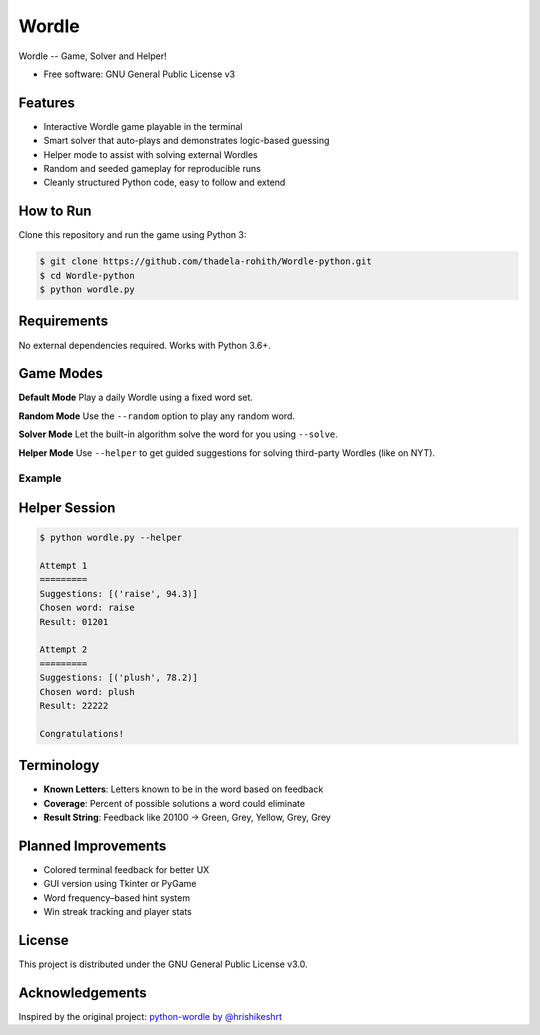 ======
Wordle
======


.. image:: https://img.shields.io/pypi/v/python-wordle?color=success
        :target: https://pypi.python.org/pypi/python-wordle

.. image:: https://img.shields.io/pypi/pyversions/python-wordle
        :target: https://pypi.python.org/pypi/python-wordle
        :alt: Python Version Support

.. image:: https://img.shields.io/github/issues/hrishikeshrt/python-wordle
        :target: https://github.com/hrishikeshrt/python-wordle/issues
        :alt: GitHub Issues

.. image:: https://img.shields.io/github/followers/hrishikeshrt?style=social
        :target: https://github.com/hrishikeshrt
        :alt: GitHub Followers

.. image:: https://img.shields.io/twitter/follow/hrishikeshrt?style=social
        :target: https://twitter.com/hrishikeshrt
        :alt: Twitter Followers


Wordle -- Game, Solver and Helper!


* Free software: GNU General Public License v3

Features
--------

* Interactive Wordle game playable in the terminal
* Smart solver that auto-plays and demonstrates logic-based guessing
* Helper mode to assist with solving external Wordles
* Random and seeded gameplay for reproducible runs
* Cleanly structured Python code, easy to follow and extend

How to Run
----------

Clone this repository and run the game using Python 3:

.. code-block:: console

    $ git clone https://github.com/thadela-rohith/Wordle-python.git
    $ cd Wordle-python
    $ python wordle.py

Requirements
------------

No external dependencies required. Works with Python 3.6+.

Game Modes
----------

**Default Mode**  
Play a daily Wordle using a fixed word set.

**Random Mode**  
Use the ``--random`` option to play any random word.

**Solver Mode**  
Let the built-in algorithm solve the word for you using ``--solve``.

**Helper Mode**  
Use ``--helper`` to get guided suggestions for solving third-party Wordles (like on NYT).

Example
=======

.. image:: screenshot.png
    :target: https://github.com/hrishikeshrt/python-wordle


Helper Session
--------------

.. code-block:: console

    $ python wordle.py --helper

    Attempt 1
    =========
    Suggestions: [('raise', 94.3)]
    Chosen word: raise
    Result: 01201

    Attempt 2
    =========
    Suggestions: [('plush', 78.2)]
    Chosen word: plush
    Result: 22222

    Congratulations!

Terminology
-----------

* **Known Letters**: Letters known to be in the word based on feedback
* **Coverage**: Percent of possible solutions a word could eliminate
* **Result String**: Feedback like 20100 → Green, Grey, Yellow, Grey, Grey

Planned Improvements
--------------------

* Colored terminal feedback for better UX
* GUI version using Tkinter or PyGame
* Word frequency–based hint system
* Win streak tracking and player stats

License
-------

This project is distributed under the GNU General Public License v3.0.

Acknowledgements
----------------

Inspired by the original project: `python-wordle by @hrishikeshrt <https://github.com/hrishikeshrt/python-wordle>`_

